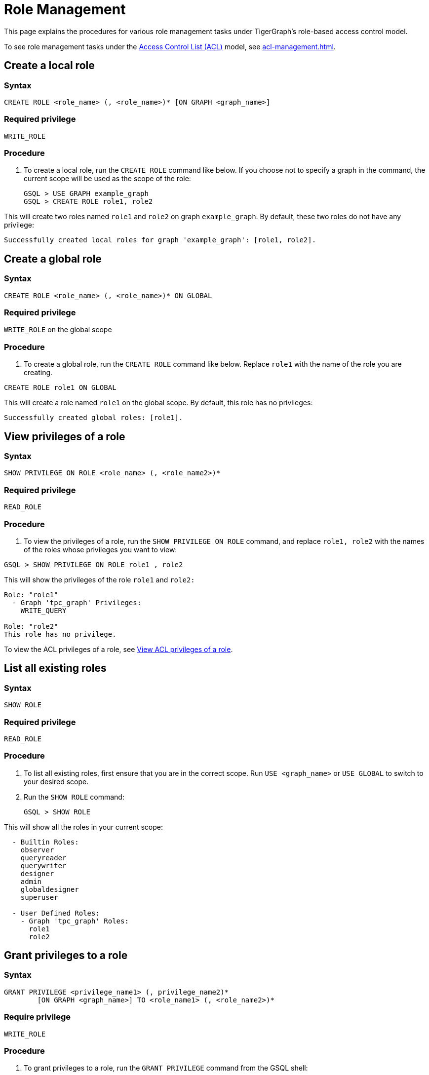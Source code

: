 = Role Management
:description: This page explains the procedures for various role management tasks under TigerGraph's role-based access control model.

This page explains the procedures for various role management tasks under TigerGraph's role-based access control model.

To see role management tasks under the xref:access-control-model.adoc#_access_control_lists[Access Control List (ACL)] model, see xref:acl-management.adoc[].

== Create a local role

=== Syntax

[source,gsql]
----
CREATE ROLE <role_name> (, <role_name>)* [ON GRAPH <graph_name>]
----

=== Required privilege

`WRITE_ROLE`

=== Procedure

. To create a local role, run the `CREATE ROLE` command like below. If you choose not to specify a graph in the command, the current scope will be used as the scope of the role:
+
[source,gsql]
----
GSQL > USE GRAPH example_graph
GSQL > CREATE ROLE role1, role2
----

This will create two roles named `role1` and `role2` on graph `example_graph`. By default, these two roles do not have any privilege:

----
Successfully created local roles for graph 'example_graph': [role1, role2].
----

== Create a global role

=== Syntax

[source,gsql]
----
CREATE ROLE <role_name> (, <role_name>)* ON GLOBAL
----

=== Required privilege

`WRITE_ROLE` on the global scope

=== Procedure

. To create a global role, run the `CREATE ROLE` command like below. Replace `role1` with the name of the role you are creating.

[source,gsql]
----
CREATE ROLE role1 ON GLOBAL
----

This will create a role named `role1` on the global scope. By default, this role has no privileges:

[source,console]
----
Successfully created global roles: [role1].
----

== View privileges of a role

=== Syntax

[source,gsql]
----
SHOW PRIVILEGE ON ROLE <role_name> (, <role_name2>)*
----

=== Required privilege

`READ_ROLE`

=== Procedure

. To view the privileges of a role, run the `SHOW PRIVILEGE ON ROLE` command, and replace `role1, role2` with the names of the roles whose privileges you want to view:

[source,gsql]
----
GSQL > SHOW PRIVILEGE ON ROLE role1 , role2
----

This will show the privileges of the role `role1` and `role2:`

[source,text]
----
Role: "role1"
  - Graph 'tpc_graph' Privileges:
    WRITE_QUERY

Role: "role2"
This role has no privilege.
----

To view the ACL privileges of a role, see xref:acl-management.adoc#_view_acl_privileges_of_a_role[View ACL privileges of a role].

== List all existing roles

=== Syntax

[source,gsql]
----
SHOW ROLE
----

=== Required privilege

`READ_ROLE`

=== Procedure

. To list all existing roles, first ensure that you are in the correct scope. Run `USE <graph_name>` or `USE GLOBAL` to switch to your desired scope.
. Run the `SHOW ROLE` command:
+
[source,gsql]
----
GSQL > SHOW ROLE
----

This will show all the roles in your current scope:

[source,text]
----
  - Builtin Roles:
    observer
    queryreader
    querywriter
    designer
    admin
    globaldesigner
    superuser

  - User Defined Roles:
    - Graph 'tpc_graph' Roles:
      role1
      role2
----

== Grant privileges to a role

=== Syntax

[source,text]
----
GRANT PRIVILEGE <privilege_name1> (, privilege_name2)*
        [ON GRAPH <graph_name>] TO <role_name1> (, <role_name2>)*
----

=== Require privilege

`WRITE_ROLE`

=== Procedure

. To grant privileges to a role, run the `GRANT PRIVILEGE` command from the GSQL shell:
+
[source,text]
----
GSQL > GRANT PRIVILEGE WRITE_QUERY, WRITE_ROLE
        ON GRAPH example_graph TO role1 , role2
----

This will allow users with the roles `role1` and `role2` to edit and install queries, as well as modify roles on the graph `example_graph`. To see a full list of privileges and the command they allow users to run, see xref:reference:list-of-privileges.adoc[List of Privileges].

== Revoke privileges from a role

=== Syntax

[source,text]
----
REVOKE PRIVILEGE <privilege_name1> (, privilege_name2)*
        [ON GRAPH <graph_name>] FROM <role_name1> (, <role_name2>)*
----

=== Required privilege

`WRITE_ROLE`

=== Procedure

. To revoke privileges from a role, run the `REVOKE PRIVILEGE` command from the GSQL shell:
+
[source,text]
----
GSQL > REVOKE PRIVILEGE WRITE_QUERY
        ON GRAPH example_graph FROM role1
----

This will revoke the `WRITE_QUERY` privilege from the role `role1` on graph `example_graph.`

== Drop a role

*Syntax*

[source,text]
----
DROP ROLE <role_name> (, <role_name2>)*
----

=== Required privilege

`WRITE_ROLE`

=== Procedure

. To drop a role, run the `DROP ROLE` command from the GSQL shell:
+
[source,text]
----
GSQL > DROP ROLE role1 , role2
----

This will drop the roles `role1` and `role2`. This will also revoke the roles from users who have been granted these roles.
